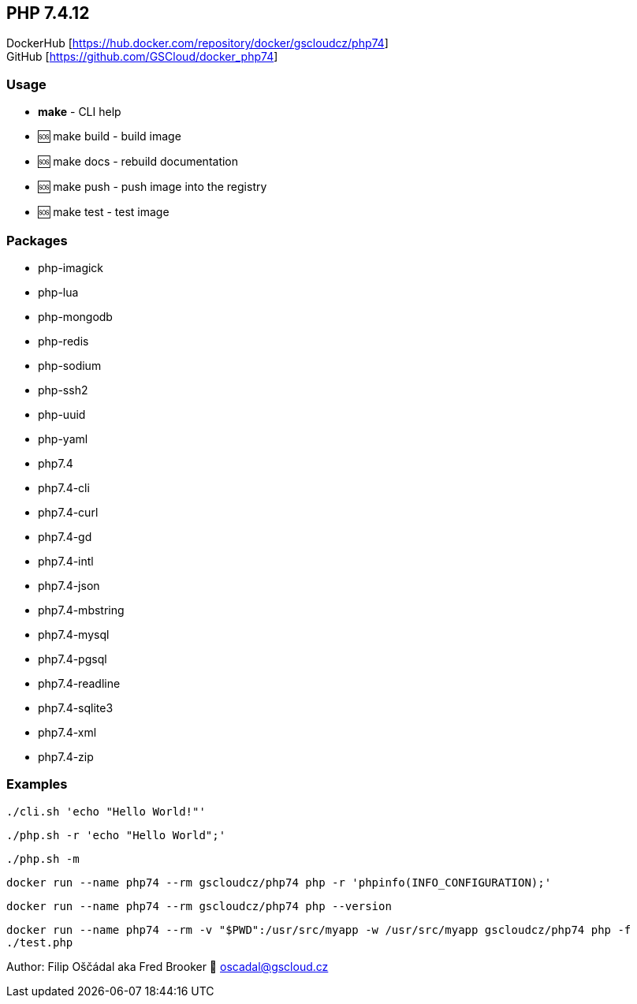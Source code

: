 == PHP 7.4.12

DockerHub [https://hub.docker.com/repository/docker/gscloudcz/php74] +
GitHub [https://github.com/GSCloud/docker_php74]

=== Usage

* *make* - CLI help
* 🆘 make build - build image
* 🆘 make docs - rebuild documentation
* 🆘 make push - push image into the registry
* 🆘 make test - test image

=== Packages

* php-imagick
* php-lua
* php-mongodb
* php-redis
* php-sodium
* php-ssh2
* php-uuid
* php-yaml
* php7.4
* php7.4-cli
* php7.4-curl
* php7.4-gd
* php7.4-intl
* php7.4-json
* php7.4-mbstring
* php7.4-mysql
* php7.4-pgsql
* php7.4-readline
* php7.4-sqlite3
* php7.4-xml
* php7.4-zip

=== Examples

`./cli.sh 'echo "Hello World!"'`

`./php.sh -r 'echo "Hello World";'`

`./php.sh -m`

`docker run --name php74 --rm gscloudcz/php74 php -r 'phpinfo(INFO_CONFIGURATION);'`

`docker run --name php74 --rm gscloudcz/php74 php --version`

`docker run --name php74 --rm -v "$PWD":/usr/src/myapp -w /usr/src/myapp gscloudcz/php74 php -f ./test.php`

Author: Filip Oščádal aka Fred Brooker 💌 oscadal@gscloud.cz
